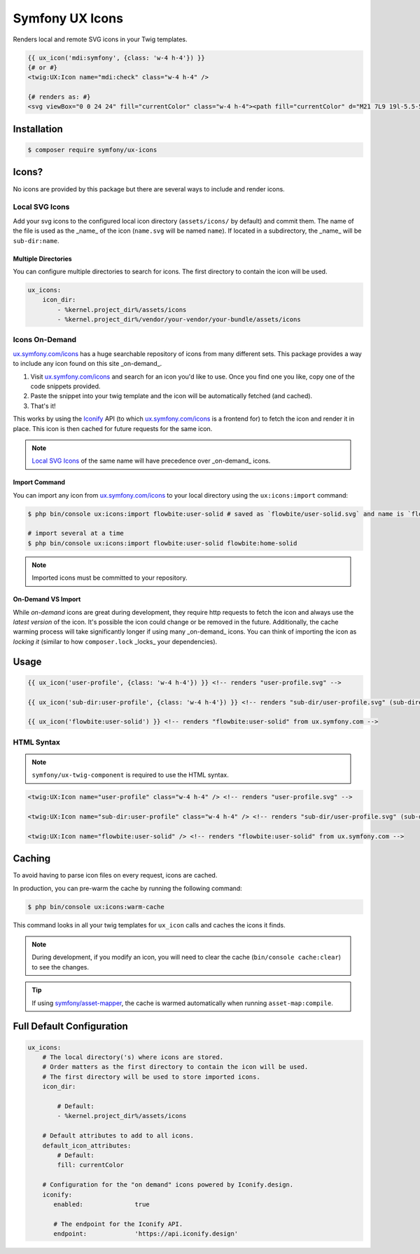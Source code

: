 Symfony UX Icons
================

Renders local and remote SVG icons in your Twig templates.

.. code-block:: html+twig

    {{ ux_icon('mdi:symfony', {class: 'w-4 h-4'}) }}
    {# or #}
    <twig:UX:Icon name="mdi:check" class="w-4 h-4" />

    {# renders as: #}
    <svg viewBox="0 0 24 24" fill="currentColor" class="w-4 h-4"><path fill="currentColor" d="M21 7L9 19l-5.5-5.5l1.41-1.41L9 16.17L19.59 5.59z"/></svg>

Installation
------------

.. code-block:: terminal

    $ composer require symfony/ux-icons

Icons?
------

No icons are provided by this package but there are several ways to include and render icons.

Local SVG Icons
~~~~~~~~~~~~~~~

Add your svg icons to the configured local icon directory (``assets/icons/`` by default) and commit them.
The name of the file is used as the _name_ of the icon (``name.svg`` will be named ``name``).
If located in a subdirectory, the _name_ will be ``sub-dir:name``.

Multiple Directories
^^^^^^^^^^^^^^^^^^^^

You can configure multiple directories to search for icons. The first directory to contain the
icon will be used.

.. code-block:: yaml

    ux_icons:
        icon_dir:
            - %kernel.project_dir%/assets/icons
            - %kernel.project_dir%/vendor/your-vendor/your-bundle/assets/icons

Icons On-Demand
~~~~~~~~~~~~~~~

`ux.symfony.com/icons`_ has a huge searchable repository of icons
from many different sets. This package provides a way to include any icon found on this site _on-demand_.

1. Visit `ux.symfony.com/icons`_ and search for an icon
   you'd like to use. Once you find one you like, copy one of the code snippets provided.
2. Paste the snippet into your twig template and the icon will be automatically fetched (and cached).
3. That's it!

This works by using the `Iconify`_ API (to which `ux.symfony.com/icons`_
is a frontend for) to fetch the icon and render it in place. This icon is then cached for future requests
for the same icon.

.. note::

    `Local SVG Icons`_ of the same name will have precedence over _on-demand_ icons.

Import Command
^^^^^^^^^^^^^^

You can import any icon from `ux.symfony.com/icons`_ to your local
directory using the ``ux:icons:import`` command:

.. code-block:: terminal

    $ php bin/console ux:icons:import flowbite:user-solid # saved as `flowbite/user-solid.svg` and name is `flowbite:user-solid`

    # import several at a time
    $ php bin/console ux:icons:import flowbite:user-solid flowbite:home-solid

.. note::

    Imported icons must be committed to your repository.

On-Demand VS Import
^^^^^^^^^^^^^^^^^^^

While *on-demand* icons are great during development, they require http requests to fetch the icon
and always use the *latest version* of the icon. It's possible the icon could change or be removed
in the future. Additionally, the cache warming process will take significantly longer if using
many _on-demand_ icons. You can think of importing the icon as *locking it* (similar to how
``composer.lock`` _locks_ your dependencies).

Usage
-----

.. code-block:: html+twig

    {{ ux_icon('user-profile', {class: 'w-4 h-4'}) }} <!-- renders "user-profile.svg" -->

    {{ ux_icon('sub-dir:user-profile', {class: 'w-4 h-4'}) }} <!-- renders "sub-dir/user-profile.svg" (sub-directory) -->

    {{ ux_icon('flowbite:user-solid') }} <!-- renders "flowbite:user-solid" from ux.symfony.com -->

HTML Syntax
~~~~~~~~~~~

.. note::

    ``symfony/ux-twig-component`` is required to use the HTML syntax.

.. code-block:: html

    <twig:UX:Icon name="user-profile" class="w-4 h-4" /> <!-- renders "user-profile.svg" -->

    <twig:UX:Icon name="sub-dir:user-profile" class="w-4 h-4" /> <!-- renders "sub-dir/user-profile.svg" (sub-directory) -->

    <twig:UX:Icon name="flowbite:user-solid" /> <!-- renders "flowbite:user-solid" from ux.symfony.com -->

Caching
-------

To avoid having to parse icon files on every request, icons are cached.

In production, you can pre-warm the cache by running the following command:

.. code-block:: terminal

    $ php bin/console ux:icons:warm-cache

This command looks in all your twig templates for ``ux_icon`` calls and caches the icons it finds.

.. note::

    During development, if you modify an icon, you will need to clear the cache (``bin/console cache:clear``)
    to see the changes.

.. tip::

    If using `symfony/asset-mapper`_, the cache is warmed automatically when running ``asset-map:compile``.

Full Default Configuration
--------------------------

.. code-block:: yaml

    ux_icons:
        # The local directory('s) where icons are stored.
        # Order matters as the first directory to contain the icon will be used.
        # The first directory will be used to store imported icons.
        icon_dir:

            # Default:
            - %kernel.project_dir%/assets/icons

        # Default attributes to add to all icons.
        default_icon_attributes:
            # Default:
            fill: currentColor

        # Configuration for the "on demand" icons powered by Iconify.design.
        iconify:
           enabled:              true

           # The endpoint for the Iconify API.
           endpoint:             'https://api.iconify.design'

.. _`ux.symfony.com/icons`: https://ux.symfony.com/icons
.. _`Iconify`: https://iconify.design
.. _`symfony/asset-mapper`: https://symfony.com/doc/current/frontend/asset_mapper.html
